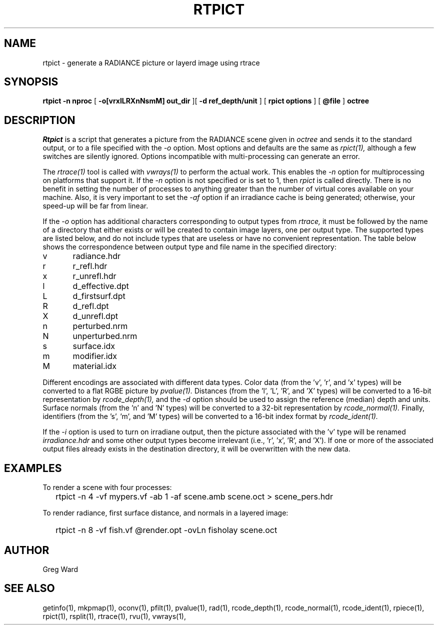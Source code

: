 .\" RCSid "$Id: rtpict.1,v 1.4 2019/08/14 22:18:03 greg Exp $"
.TH RTPICT 1 3/19/2018 RADIANCE
.SH NAME
rtpict - generate a RADIANCE picture or layerd image using rtrace
.SH SYNOPSIS
.B rtpict
.B "-n nproc"
[
.B "-o[vrxlLRXnNsmM] out_dir"
][
.B "-d ref_depth/unit"
]
[
.B "rpict options"
]
[
.B @file
]
.B octree
.SH DESCRIPTION
.I Rtpict
is a script that generates a picture from the RADIANCE scene given in
.I octree
and sends it to the standard output, or to a file specified with the
.I \-o
option.
Most options and defaults are the same as
.I rpict(1),
although a few switches are silently ignored.
Options incompatible with multi-processing can generate an error.
.PP
The
.I rtrace(1)
tool is called with
.I vwrays(1)
to perform the actual work.
This enables the
.I \-n
option for multiprocessing on platforms that support it.
If the
.I \-n
option is not specified or is set to 1, then
.I rpict
is called directly.
There is no benefit in setting the number of processes to anything
greater than the number of virtual cores available on your machine.
Also, it is very important to set the
.I \-af
option if an irradiance cache is being generated;
otherwise, your speed-up will be far from linear.
.PP
If the
.I \-o
option has additional characters corresponding to output types from
.I rtrace,
it must be followed by the name of a directory that either exists or
will be created to contain image layers, one per output type.
The supported types are listed below, and do not include types that
are useless or have no convenient representation.
The table below shows the correspondence between output type and file name
in the specified directory:
.sp
.nf
v	radiance.hdr
r	r_refl.hdr
x	r_unrefl.hdr
l	d_effective.dpt
L	d_firstsurf.dpt
R	d_refl.dpt
X	d_unrefl.dpt
n	perturbed.nrm
N	unperturbed.nrm
s	surface.idx
m	modifier.idx
M	material.idx
.fi
.sp
Different encodings are associated with different data types.
Color data (from the 'v', 'r', and 'x' types) will be converted to
a flat RGBE picture by
.I pvalue(1).
Distances (from the 'l', 'L', 'R', and 'X' types) will be
converted to a 16-bit representation by
.I rcode_depth(1),
and the
.I \-d
option should be used to assign the reference (median) depth and units.
Surface normals (from the 'n' and 'N' types) will be converted
to a 32-bit representation by
.I rcode_normal(1).
Finally, identifiers (from the 's', 'm', and 'M' types) will be
converted to a 16-bit index format by
.I rcode_ident(1).
.PP
If the
.I \-i
option is used to turn on irradiane output, then the picture associated
with the 'v' type will be renamed
.I "irradiance.hdr"
and some other output types become irrelevant (i.e., 'r', 'x', 'R', and 'X').
If one or more of the associated output files already exists in the
destination directory, it will be overwritten with the new data.
.SH EXAMPLES
To render a scene with four processes:
.IP "" .2i
rtpict -n 4 -vf mypers.vf -ab 1 -af scene.amb scene.oct > scene_pers.hdr
.PP
To render radiance, first surface distance, and normals in a layered image:
.IP "" .2i
rtpict -n 8 -vf fish.vf @render.opt -ovLn fisholay scene.oct
.SH AUTHOR
Greg Ward
.SH "SEE ALSO"
getinfo(1), mkpmap(1), oconv(1), pfilt(1), 
pvalue(1), rad(1), rcode_depth(1), rcode_normal(1), rcode_ident(1),
rpiece(1), rpict(1), rsplit(1), rtrace(1), rvu(1), vwrays(1),
